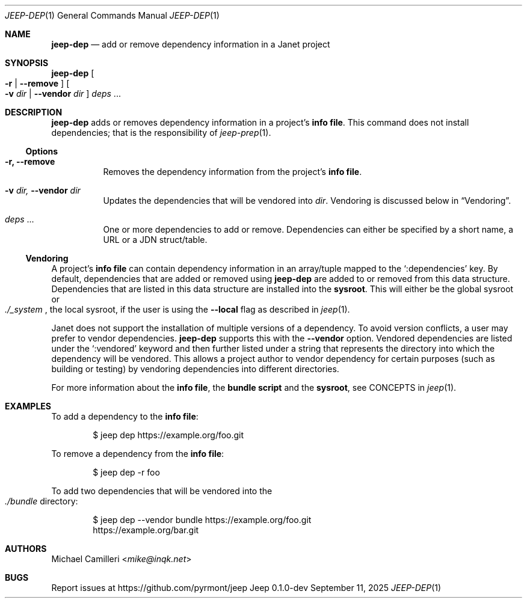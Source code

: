 .\"
.\" Generated by predoc at 2025-09-12T14:50:26Z
.\"
.Dd September 11, 2025
.Dt JEEP-DEP 1
.Os Jeep 0.1.0-dev
.
.Sh NAME
.Ic \&jeep-dep
.Nd add or remove dependency information in a Janet project
.
.Sh SYNOPSIS
.Ic \&jeep-dep
.Oo
.Fl r No | 
.Fl -remove
.Oc
.Oo
.Fl v 
.Ar \&dir No | 
.Fl -vendor 
.Ar \&dir
.Oc
.Ar \&deps 
.No ...
.
.Sh DESCRIPTION
.Ic \&jeep-dep
adds or removes dependency information in a project’s \c
.Sy info file .
This command does not install dependencies;
that is the responsibility of 
.Xr jeep-prep 1\& .
.
.Ss Options
.Pp
.Bl -tag -width Ds
.It Xo 
.Fl r, 
.Fl -remove
.Xc
Removes the dependency information from the project’s \c
.Sy info file .
.It Xo 
.Fl v 
.Ar \&dir, 
.Fl -vendor 
.Ar \&dir
.Xc
Updates the dependencies that will be vendored into 
.Ar \&dir .
Vendoring is discussed below in 
.Sx "Vendoring" .
.It Xo 
.Ar \&deps 
.No ...
.Xc
One or more dependencies to add or remove.
Dependencies can either be specified by a short name,
a URL or a JDN struct/table.
.El
.
.Ss Vendoring
A project’s \c
.Sy info file
can contain dependency information in an array/tuple mapped to the 
.Ql ":dependencies"
key.
By default,
dependencies that are added or removed using 
.Ic \&jeep-dep
are added to or removed from this data structure.
Dependencies that are listed in this data structure are installed into the \c
.Sy sysroot .
This will either be the global sysroot or 
.Eo
.Pa ./_system
.Ec ,
the local sysroot,
if the user is using the 
.Fl -local
flag as described in 
.Xr jeep 1\& .
.Pp
Janet does not support the installation of multiple versions of a dependency.
To avoid version conflicts,
a user may prefer to vendor dependencies.
.Ic \&jeep-dep
supports this with the 
.Fl -vendor
option.
Vendored dependencies are listed under the 
.Ql ":vendored"
keyword and then further listed under a string that represents the directory into which the dependency will be vendored.
This allows a project author to vendor dependency for certain purposes (such as building or testing)
by vendoring dependencies into different directories.
.Pp
For more information about the \c
.Sy info file ,
the \c
.Sy bundle script
and the \c
.Sy sysroot ,
see CONCEPTS in 
.Xr jeep 1\& .
.
.Sh EXAMPLES
To add a dependency to the \c
.Sy info file :
.Bd -literal -offset indent
$ jeep dep https://example\&.org/foo\&.git
.Ed
.Pp
To remove a dependency from the \c
.Sy info file :
.Bd -literal -offset indent
$ jeep dep -r foo
.Ed
.Pp
To add two dependencies that will be vendored into the 
.Eo
.Pa ./bundle
.Ec
directory:
.Bd -literal -offset indent
$ jeep dep --vendor bundle https://example\&.org/foo\&.git
https://example\&.org/bar\&.git
.Ed
.
.Sh AUTHORS
.An Michael Camilleri Aq Mt mike@inqk.net
.
.Sh BUGS
Report issues at 
.Lk https://github.com/pyrmont/jeep
